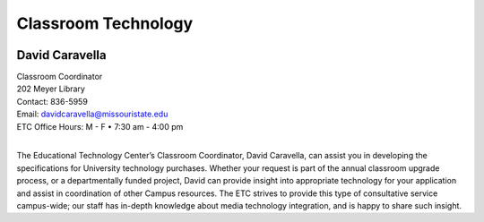 ====================
Classroom Technology
====================

.. image:: static/images/photos/Web-DaveC.jpg
   :class: left
   :width: 100

David Caravella
===============

| Classroom Coordinator
| 202 Meyer Library
| Contact: 836-5959
| Email: davidcaravella@missouristate.edu
| ETC Office Hours: M - F • 7:30 am - 4:00 pm
|

The Educational Technology Center’s Classroom Coordinator, David Caravella, can assist you in developing the specifications for University technology purchases. Whether your request is part of the annual classroom upgrade process, or a departmentally funded project, David can provide insight into appropriate technology for your application and assist in coordination of other Campus resources. The ETC strives to provide this type of consultative service campus-wide; our staff has in-depth knowledge about media technology integration, and is happy to share such insight.